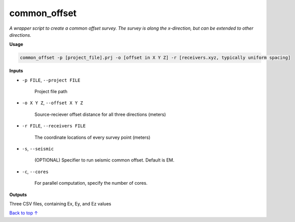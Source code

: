 common_offset
#########################

*A wrapper script to create a common offset survey. The survey is*
*along the x-direction, but can be extended to other directions.*

**Usage**

.. code-block:: bash

    common_offset -p [project_file].prj -o [offset in X Y Z] -r [receivers.xyz, typically uniform spacing]


**Inputs**

* ``-p FILE``, ``--project FILE``

    Project file path

* ``-o X Y Z``, ``--offset X Y Z``

    Source-reciever offset distance for all three directions (meters)

* ``-r FILE``, ``--receivers FILE``

    The coordinate locations of every survey point (meters)

* ``-s``, ``--seismic``

    (OPTIONAL) Specifier to run seismic common offset. Default is EM.

* ``-c``, ``--cores``

    For parallel computation, specify the number of cores.


**Outputs**

Three CSV files, containing Ex, Ey, and Ez values




`Back to top ↑ <#top>`_
